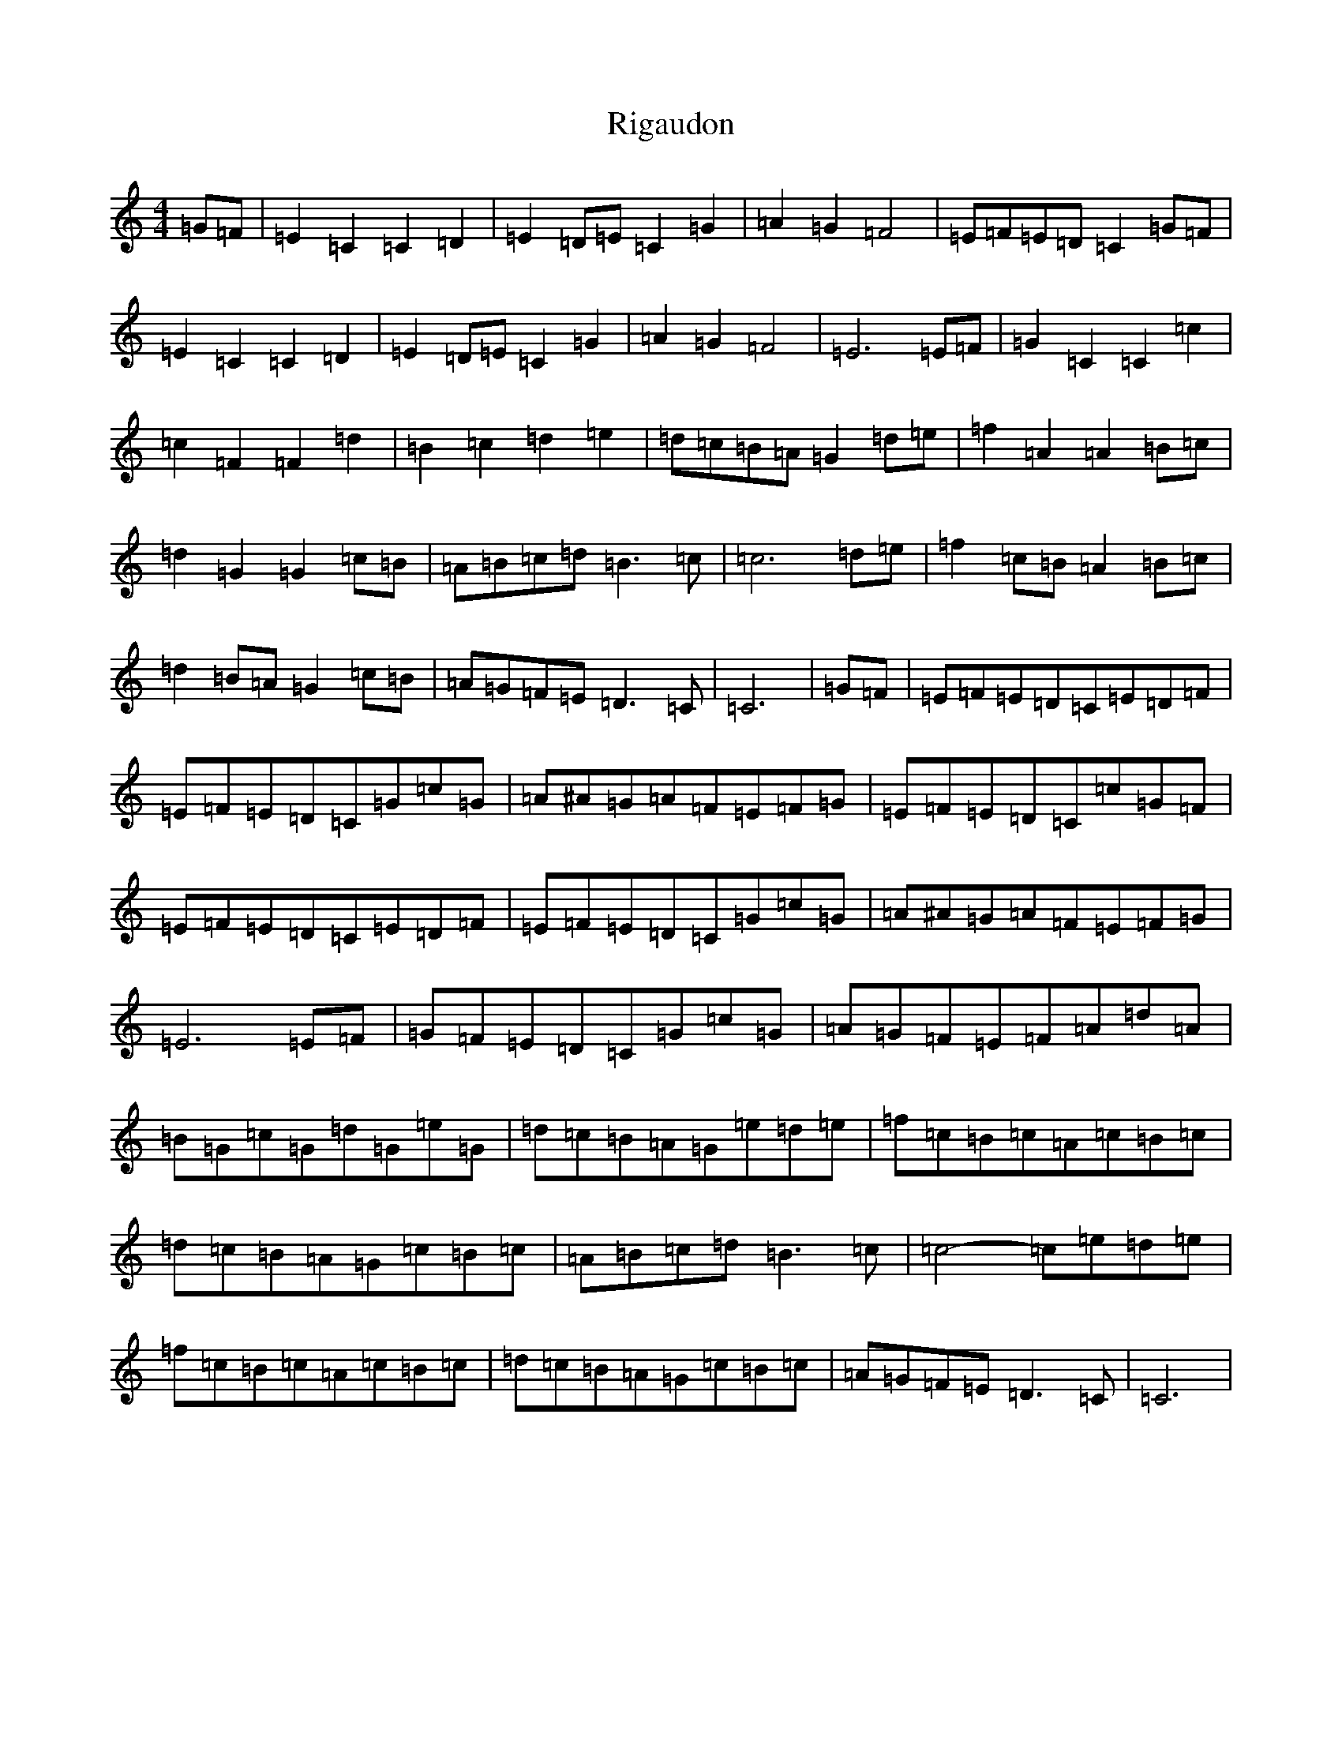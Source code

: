 X: 18150
T: Rigaudon
S: https://thesession.org/tunes/2673#setting2673
Z: D Major
R: reel
M:4/4
L:1/8
K: C Major
=G=F|=E2=C2=C2=D2|=E2=D=E=C2=G2|=A2=G2=F4|=E=F=E=D=C2=G=F|=E2=C2=C2=D2|=E2=D=E=C2=G2|=A2=G2=F4|=E6=E=F|=G2=C2=C2=c2|=c2=F2=F2=d2|=B2=c2=d2=e2|=d=c=B=A=G2=d=e|=f2=A2=A2=B=c|=d2=G2=G2=c=B|=A=B=c=d=B3=c|=c6=d=e|=f2=c=B=A2=B=c|=d2=B=A=G2=c=B|=A=G=F=E=D3=C|=C6|=G=F|=E=F=E=D=C=E=D=F|=E=F=E=D=C=G=c=G|=A^A=G=A=F=E=F=G|=E=F=E=D=C=c=G=F|=E=F=E=D=C=E=D=F|=E=F=E=D=C=G=c=G|=A^A=G=A=F=E=F=G|=E6=E=F|=G=F=E=D=C=G=c=G|=A=G=F=E=F=A=d=A|=B=G=c=G=d=G=e=G|=d=c=B=A=G=e=d=e|=f=c=B=c=A=c=B=c|=d=c=B=A=G=c=B=c|=A=B=c=d=B3=c|=c4-=c=e=d=e|=f=c=B=c=A=c=B=c|=d=c=B=A=G=c=B=c|=A=G=F=E=D3=C|=C6|
